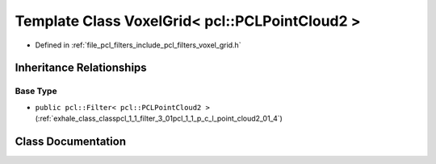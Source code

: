 .. _exhale_class_classpcl_1_1_voxel_grid_3_01pcl_1_1_p_c_l_point_cloud2_01_4:

Template Class VoxelGrid< pcl::PCLPointCloud2 >
===============================================

- Defined in :ref:`file_pcl_filters_include_pcl_filters_voxel_grid.h`


Inheritance Relationships
-------------------------

Base Type
*********

- ``public pcl::Filter< pcl::PCLPointCloud2 >`` (:ref:`exhale_class_classpcl_1_1_filter_3_01pcl_1_1_p_c_l_point_cloud2_01_4`)


Class Documentation
-------------------


.. doxygenclass:: pcl::VoxelGrid< pcl::PCLPointCloud2 >
   :members:
   :protected-members:
   :undoc-members: